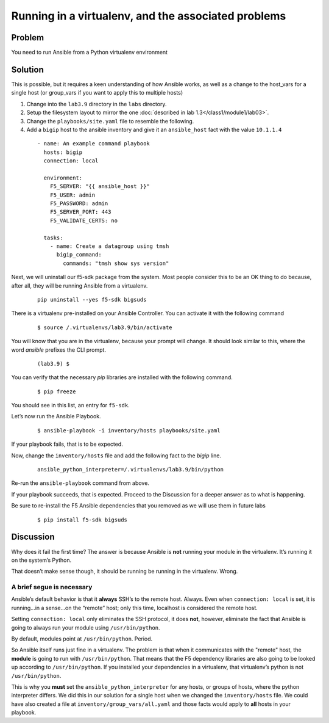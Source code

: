 Running in a virtualenv, and the associated problems
====================================================

Problem
-------

You need to run Ansible from a Python virtualenv environment

Solution
--------

This is possible, but it requires a keen understanding of how Ansible works, as well as a change to the host_vars for a single host
(or group_vars if you want to apply this to multiple hosts)

#. Change into the ``lab3.9`` directory in the ``labs`` directory.
#. Setup the filesystem layout to mirror the one :doc:`described in lab 1.3</class1/module1/lab03>`.
#. Change the ``playbooks/site.yaml`` file to resemble the following.
#. Add a ``bigip`` host to the ansible inventory and give it an ``ansible_host``
   fact with the value ``10.1.1.4``

  ::

   - name: An example command playbook
     hosts: bigip
     connection: local

     environment:
       F5_SERVER: "{{ ansible_host }}"
       F5_USER: admin
       F5_PASSWORD: admin
       F5_SERVER_PORT: 443
       F5_VALIDATE_CERTS: no

     tasks:
       - name: Create a datagroup using tmsh
         bigip_command:
           commands: "tmsh show sys version"

Next, we will uninstall our f5-sdk package from the system. Most people consider
this to be an OK thing to do because, after all, they will be running Ansible
from a virtualenv.

  ::

   pip uninstall --yes f5-sdk bigsuds

There is a virtualenv pre-installed on your Ansible Controller. You can activate
it with the following command

  ::

   $ source /.virtualenvs/lab3.9/bin/activate

You will know that you are in the virtualenv, because your prompt will change.
It should look similar to this, where the word `ansible` prefixes the CLI prompt.

  ::

   (lab3.9) $

You can verify that the necessary `pip` libraries are installed with the following
command.

  ::

   $ pip freeze

You should see in this list, an entry for ``f5-sdk``.

Let’s now run the Ansible Playbook.

  ::

   $ ansible-playbook -i inventory/hosts playbooks/site.yaml

If your playbook fails, that is to be expected.

Now, change the ``inventory/hosts`` file and add the following fact to the `bigip` line.

  ::

   ansible_python_interpreter=/.virtualenvs/lab3.9/bin/python

Re-run the ``ansible-playbook`` command from above.

If your playbook succeeds, that is expected. Proceed to the Discussion for a deeper
answer as to what is happening.

Be sure to re-install the F5 Ansible dependencies that you removed as we will use them
in future labs

  ::

  $ pip install f5-sdk bigsuds

Discussion
----------

Why does it fail the first time? The answer is because Ansible is **not** running
your module in the virtualenv. It’s running it on the system’s Python.

That doesn’t make sense though, it should be running be running in the virtualenv.
Wrong.

A brief segue is necessary
``````````````````````````

Ansible’s default behavior is that it **always** SSH’s to the remote host. Always.
Even when ``connection: local`` is set, it is running...in a sense...on the “remote” host;
only this time, localhost is considered the remote host.

Setting ``connection: local`` only eliminates the SSH protocol, it does **not**, however,
eliminate the fact that Ansible is going to always run your module using
``/usr/bin/python``.

By default, modules point at ``/usr/bin/python``. Period.

So Ansible itself runs just fine in a virtualenv. The problem is that when it
communicates with the "remote" host, the **module** is going to run with ``/usr/bin/python``.
That means that the F5 dependency libraries are also going to be looked up according
to ``/usr/bin/python``. If you installed your dependencies in a virtualenv, that
virtualenv’s python is not ``/usr/bin/python``.

This is why you **must** set the ``ansible_python_interpreter`` for any hosts, or groups
of hosts, where the python interpreter differs. We did this in our solution for a single
host when we changed the ``inventory/hosts`` file. We could have also created a file
at ``inventory/group_vars/all.yaml`` and those facts would apply to **all** hosts in your
playbook.
